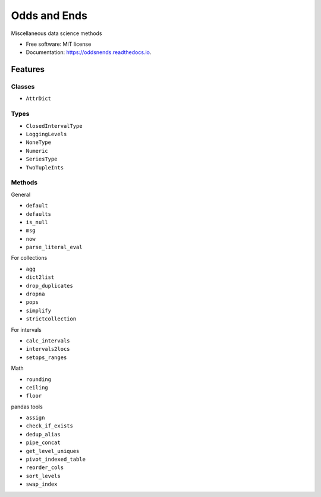 =============
Odds and Ends
=============


.. image:: https://img.shields.io/pypi/v/oddsnends.svg
        :target: https://pypi.python.org/pypi/oddsnends

.. image:: https://img.shields.io/travis/vivianleung/oddsnends.svg
        :target: https://travis-ci.com/vivianleung/oddsnends

.. image:: https://readthedocs.org/projects/oddsnends/badge/?version=latest
        :target: https://oddsnends.readthedocs.io/en/latest/?version=latest
        :alt: Documentation Status



Miscellaneous data science methods


* Free software: MIT license
* Documentation: https://oddsnends.readthedocs.io.


Features
========

Classes
-------
* ``AttrDict``

Types
-----
* ``ClosedIntervalType``
* ``LoggingLevels``
* ``NoneType``
* ``Numeric``
* ``SeriesType``
* ``TwoTupleInts``

Methods
-------

General

* ``default``
* ``defaults``
* ``is_null``
* ``msg``
* ``now``
* ``parse_literal_eval``


For collections

* ``agg``
* ``dict2list``
* ``drop_duplicates``
* ``dropna``
* ``pops``
* ``simplify``
* ``strictcollection``

For intervals

* ``calc_intervals``
* ``intervals2locs``
* ``setops_ranges``

Math

* ``rounding``
* ``ceiling``
* ``floor``

pandas tools

* ``assign``
* ``check_if_exists``
* ``dedup_alias``
* ``pipe_concat``
* ``get_level_uniques``
* ``pivot_indexed_table``
* ``reorder_cols``
* ``sort_levels``
* ``swap_index``


.. Credits
.. =======

.. This package was created with Cookiecutter_ and the ``audreyr/cookiecutter-pypackage``_ project template.

.. .. _Cookiecutter: https://github.com/audreyr/cookiecutter
.. .. _``audreyr/cookiecutter-pypackage``: https://github.com/audreyr/cookiecutter-pypackage
